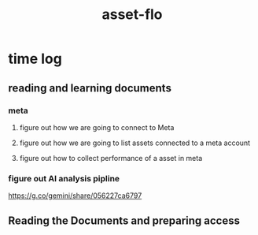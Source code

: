 :PROPERTIES:
:ID:       305C1F31-5238-4E38-BE9E-54512B29D322
:END:
#+title: asset-flo
* time log
** reading and learning documents
:LOGBOOK:
CLOCK: [2025-08-11 Mon 10:59]--[2025-08-11 Mon 11:57] =>  0:58
CLOCK: [2025-08-08 Fri 19:27]--[2025-08-08 Fri 21:27] =>  2:00
CLOCK: [2025-08-08 Fri 12:10]--[2025-08-08 Fri 14:10] =>  2:00
CLOCK: [2025-08-08 Fri 10:12]--[2025-08-08 Fri 11:27] =>  1:15
CLOCK: [2025-08-07 Thu 22:10]--[2025-08-07 Thu 22:45] =>  0:35
CLOCK: [2025-08-07 Thu 11:00]--[2025-08-07 Thu 11:45] =>  0:45
:END:
*** meta
**** figure out how we are going to connect to Meta
**** figure out how we are going to list assets connected to a meta account
**** figure out how to collect performance of a asset in meta
*** figure out AI analysis pipline
https://g.co/gemini/share/056227ca6797
** Reading the Documents and preparing access
